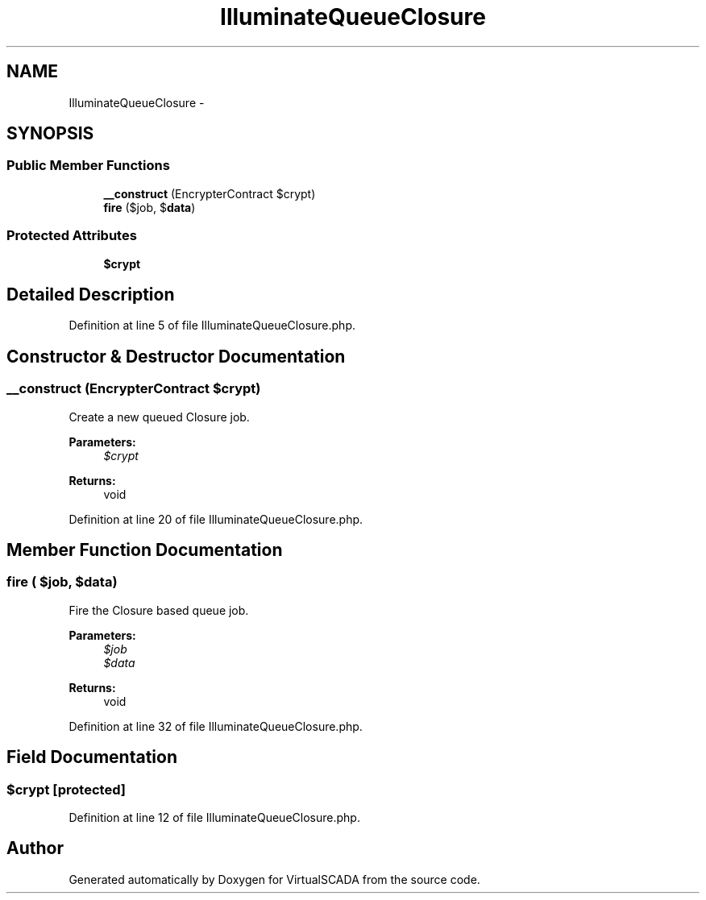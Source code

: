 .TH "IlluminateQueueClosure" 3 "Tue Apr 14 2015" "Version 1.0" "VirtualSCADA" \" -*- nroff -*-
.ad l
.nh
.SH NAME
IlluminateQueueClosure \- 
.SH SYNOPSIS
.br
.PP
.SS "Public Member Functions"

.in +1c
.ti -1c
.RI "\fB__construct\fP (EncrypterContract $crypt)"
.br
.ti -1c
.RI "\fBfire\fP ($job, $\fBdata\fP)"
.br
.in -1c
.SS "Protected Attributes"

.in +1c
.ti -1c
.RI "\fB$crypt\fP"
.br
.in -1c
.SH "Detailed Description"
.PP 
Definition at line 5 of file IlluminateQueueClosure\&.php\&.
.SH "Constructor & Destructor Documentation"
.PP 
.SS "__construct (EncrypterContract $crypt)"
Create a new queued Closure job\&.
.PP
\fBParameters:\fP
.RS 4
\fI$crypt\fP 
.RE
.PP
\fBReturns:\fP
.RS 4
void 
.RE
.PP

.PP
Definition at line 20 of file IlluminateQueueClosure\&.php\&.
.SH "Member Function Documentation"
.PP 
.SS "fire ( $job,  $data)"
Fire the Closure based queue job\&.
.PP
\fBParameters:\fP
.RS 4
\fI$job\fP 
.br
\fI$data\fP 
.RE
.PP
\fBReturns:\fP
.RS 4
void 
.RE
.PP

.PP
Definition at line 32 of file IlluminateQueueClosure\&.php\&.
.SH "Field Documentation"
.PP 
.SS "$crypt\fC [protected]\fP"

.PP
Definition at line 12 of file IlluminateQueueClosure\&.php\&.

.SH "Author"
.PP 
Generated automatically by Doxygen for VirtualSCADA from the source code\&.
